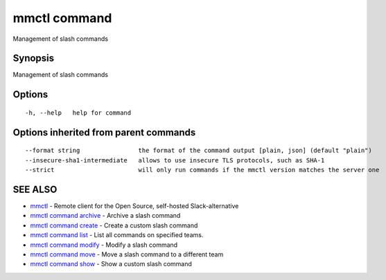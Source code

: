 .. _mmctl_command:

mmctl command
-------------

Management of slash commands

Synopsis
~~~~~~~~


Management of slash commands

Options
~~~~~~~

::

  -h, --help   help for command

Options inherited from parent commands
~~~~~~~~~~~~~~~~~~~~~~~~~~~~~~~~~~~~~~

::

      --format string                the format of the command output [plain, json] (default "plain")
      --insecure-sha1-intermediate   allows to use insecure TLS protocols, such as SHA-1
      --strict                       will only run commands if the mmctl version matches the server one

SEE ALSO
~~~~~~~~

* `mmctl <mmctl.rst>`_ 	 - Remote client for the Open Source, self-hosted Slack-alternative
* `mmctl command archive <mmctl_command_archive.rst>`_ 	 - Archive a slash command
* `mmctl command create <mmctl_command_create.rst>`_ 	 - Create a custom slash command
* `mmctl command list <mmctl_command_list.rst>`_ 	 - List all commands on specified teams.
* `mmctl command modify <mmctl_command_modify.rst>`_ 	 - Modify a slash command
* `mmctl command move <mmctl_command_move.rst>`_ 	 - Move a slash command to a different team
* `mmctl command show <mmctl_command_show.rst>`_ 	 - Show a custom slash command

